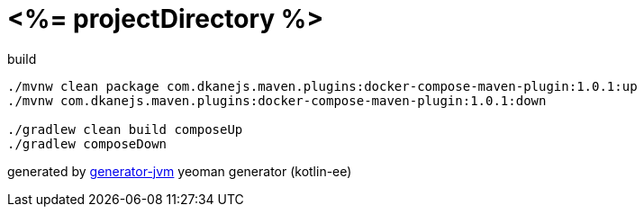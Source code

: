 = <%= projectDirectory %>

//tag::content[]
.build
[source,bash]
----
./mvnw clean package com.dkanejs.maven.plugins:docker-compose-maven-plugin:1.0.1:up
./mvnw com.dkanejs.maven.plugins:docker-compose-maven-plugin:1.0.1:down

./gradlew clean build composeUp
./gradlew composeDown
----

generated by link:https://github.com/daggerok/generator-jvm/[generator-jvm] yeoman generator (kotlin-ee)
//end::content[]
